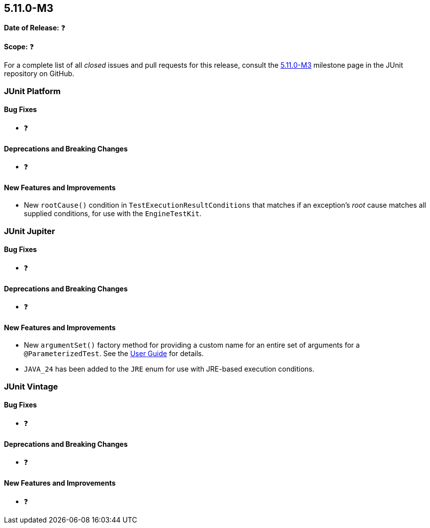 [[release-notes-5.11.0-M3]]
== 5.11.0-M3

*Date of Release:* ❓

*Scope:* ❓

For a complete list of all _closed_ issues and pull requests for this release, consult the
link:{junit5-repo}+/milestone/77?closed=1+[5.11.0-M3] milestone page in the JUnit
repository on GitHub.


[[release-notes-5.11.0-M3-junit-platform]]
=== JUnit Platform

[[release-notes-5.11.0-M3-junit-platform-bug-fixes]]
==== Bug Fixes

* ❓

[[release-notes-5.11.0-M3-junit-platform-deprecations-and-breaking-changes]]
==== Deprecations and Breaking Changes

* ❓

[[release-notes-5.11.0-M3-junit-platform-new-features-and-improvements]]
==== New Features and Improvements

* New `rootCause()` condition in `TestExecutionResultConditions` that matches if an
  exception's _root_ cause matches all supplied conditions, for use with the
  `EngineTestKit`.


[[release-notes-5.11.0-M3-junit-jupiter]]
=== JUnit Jupiter

[[release-notes-5.11.0-M3-junit-jupiter-bug-fixes]]
==== Bug Fixes

* ❓

[[release-notes-5.11.0-M3-junit-jupiter-deprecations-and-breaking-changes]]
==== Deprecations and Breaking Changes

* ❓

[[release-notes-5.11.0-M3-junit-jupiter-new-features-and-improvements]]
==== New Features and Improvements

* New `argumentSet()` factory method for providing a custom name for an entire set of
  arguments for a `@ParameterizedTest`. See the
  <<../user-guide/index.adoc#writing-tests-parameterized-tests-display-names, User Guide>>
  for details.
* `JAVA_24` has been added to the `JRE` enum for use with JRE-based execution conditions.


[[release-notes-5.11.0-M3-junit-vintage]]
=== JUnit Vintage

[[release-notes-5.11.0-M3-junit-vintage-bug-fixes]]
==== Bug Fixes

* ❓

[[release-notes-5.11.0-M3-junit-vintage-deprecations-and-breaking-changes]]
==== Deprecations and Breaking Changes

* ❓

[[release-notes-5.11.0-M3-junit-vintage-new-features-and-improvements]]
==== New Features and Improvements

* ❓
